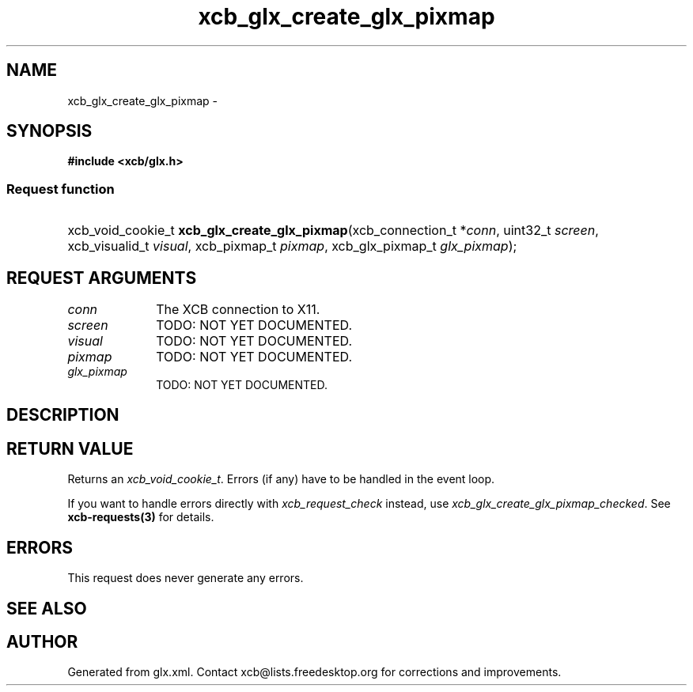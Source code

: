 .TH xcb_glx_create_glx_pixmap 3  "libxcb 1.11" "X Version 11" "XCB Requests"
.ad l
.SH NAME
xcb_glx_create_glx_pixmap \- 
.SH SYNOPSIS
.hy 0
.B #include <xcb/glx.h>
.SS Request function
.HP
xcb_void_cookie_t \fBxcb_glx_create_glx_pixmap\fP(xcb_connection_t\ *\fIconn\fP, uint32_t\ \fIscreen\fP, xcb_visualid_t\ \fIvisual\fP, xcb_pixmap_t\ \fIpixmap\fP, xcb_glx_pixmap_t\ \fIglx_pixmap\fP);
.br
.hy 1
.SH REQUEST ARGUMENTS
.IP \fIconn\fP 1i
The XCB connection to X11.
.IP \fIscreen\fP 1i
TODO: NOT YET DOCUMENTED.
.IP \fIvisual\fP 1i
TODO: NOT YET DOCUMENTED.
.IP \fIpixmap\fP 1i
TODO: NOT YET DOCUMENTED.
.IP \fIglx_pixmap\fP 1i
TODO: NOT YET DOCUMENTED.
.SH DESCRIPTION
.SH RETURN VALUE
Returns an \fIxcb_void_cookie_t\fP. Errors (if any) have to be handled in the event loop.

If you want to handle errors directly with \fIxcb_request_check\fP instead, use \fIxcb_glx_create_glx_pixmap_checked\fP. See \fBxcb-requests(3)\fP for details.
.SH ERRORS
This request does never generate any errors.
.SH SEE ALSO
.SH AUTHOR
Generated from glx.xml. Contact xcb@lists.freedesktop.org for corrections and improvements.
